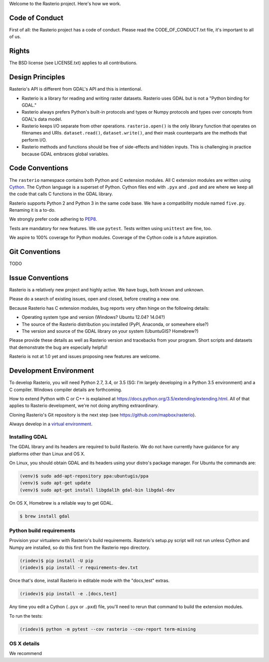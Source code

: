 Welcome to the Rasterio project. Here's how we work.

Code of Conduct
===============

First of all: the Rasterio project has a code of conduct. Please read the
CODE_OF_CONDUCT.txt file, it's important to all of us.

Rights
======

The BSD license (see LICENSE.txt) applies to all contributions.

Design Principles
=================

Rasterio's API is different from GDAL's API and this is intentional.

- Rasterio is a library for reading and writing raster datasets. Rasterio uses
  GDAL but is not a "Python binding for GDAL."
- Rasterio always prefers Python's built-in protocols and types or Numpy
  protocols and types over concepts from GDAL's data model.
- Rasterio keeps I/O separate from other operations. ``rasterio.open()`` is
  the only library function that operates on filenames and URIs.
  ``dataset.read()``, ``dataset.write()``, and their mask counterparts are
  the methods that perform I/O.
- Rasterio methods and functions should be free of side-effects and hidden
  inputs. This is challenging in practice because GDAL embraces global
  variables.

Code Conventions
================

The ``rasterio`` namespace contains both Python and C extension modules. All
C extension modules are written using `Cython <http://cython.org/>`__. The
Cython language is a superset of Python. Cython files end with ``.pyx`` and
``.pxd`` and are where we keep all the code that calls C functions in the GDAL
library.

Rasterio supports Python 2 and Python 3 in the same code base. We have a
compatibility module named ``five.py``. Renaming it is a to-do.

We strongly prefer code adhering to `PEP8
<https://www.python.org/dev/peps/pep-0008/>`__.

Tests are mandatory for new features. We use ``pytest``. Tests written using
``unittest`` are fine, too.

We aspire to 100% coverage for Python modules. Coverage of the Cython code is
a future aspiration.

Git Conventions
===============

TODO

Issue Conventions
=================

Rasterio is a relatively new project and highly active. We have bugs, both
known and unknown.

Please do a search of existing issues, open and closed, before creating a
new one.

Because Rasterio has C extension modules, bug reports very often hinge on the
following details:

- Operating system type and version (Windows? Ubuntu 12.04? 14.04?)
- The source of the Rasterio distribution you installed (PyPI, Anaconda, or
  somewhere else?)
- The version and source of the GDAL library on your system (UbuntuGIS? 
  Homebrew?)

Please provide these details as well as Rasterio version and tracebacks from
your program. Short scripts and datasets that demonstrate the bug are 
especially helpful!

Rasterio is not at 1.0 yet and issues proposing new features are welcome.

Development Environment
=======================

To develop Rasterio, you will need Python 2.7, 3.4, or 3.5 (SG: I'm largely
developing in a Python 3.5 environment) and a C compiler. Windows compiler
details are forthcoming.

How to extend Python with C or C++ is explained at
https://docs.python.org/3.5/extending/extending.html. All of that applies to
Rasterio development, we're not doing anything extraordinary.

Cloning Rasterio's Git repository is the next step
(see https://github.com/mapbox/rasterio).

Always develop in a `virtual environment
<http://docs.python-guide.org/en/latest/dev/virtualenvs/>`__.

Installing GDAL
---------------

The GDAL library and its headers are required to build Rasterio. We do not
have currently have guidance for any platforms other than Linux and OS X.


On Linux, you should obtain GDAL and its headers using your distro's 
package manager. For Ubuntu the commands are:

.. code-block:: console

    (venv)$ sudo add-apt-repository ppa:ubuntugis/ppa
    (venv)$ sudo apt-get update
    (venv)$ sudo apt-get install libgdal1h gdal-bin libgdal-dev

On OS X, Homebrew is a reliable way to get GDAL.

.. code-block:: console

    $ brew install gdal

Python build requirements
-------------------------

Provision your virtualenv with Rasterio's build requirements. Rasterio's
setup.py script will not run unless Cython and Numpy are installed, so do this
first from the Rasterio repo directory.

.. code-block:: console

    (riodev)$ pip install -U pip
    (riodev)$ pip install -r requirements-dev.txt

Once that's done, install Rasterio in editable mode with the "docs,test"
extras.

.. code-block:: console

    (riodev)$ pip install -e .[docs,test]

Any time you edit a Cython (``.pyx`` or ``.pxd``) file, you'll need to rerun
that command to build the extension modules.

To run the tests:

.. code-block:: console

    (riodev)$ python -m pytest --cov rasterio --cov-report term-missing

OS X details
------------

We recommend 
